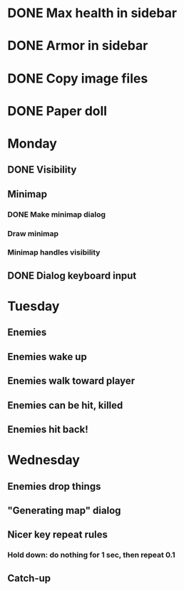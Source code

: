 * DONE Max health in sidebar
* DONE Armor in sidebar
* DONE Copy image files
* DONE Paper doll

* Monday
** DONE Visibility
** Minimap
*** DONE Make minimap dialog
*** Draw minimap
*** Minimap handles visibility
** DONE Dialog keyboard input

* Tuesday
** Enemies
** Enemies wake up
** Enemies walk toward player
** Enemies can be hit, killed
** Enemies hit back!

* Wednesday
** Enemies drop things
** "Generating map" dialog
** Nicer key repeat rules
*** Hold down: do nothing for 1 sec, then repeat 0.1
** Catch-up
